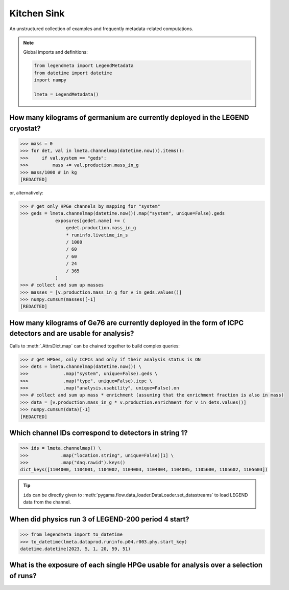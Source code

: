 Kitchen Sink
============

An unstructured collection of examples and frequently metadata-related
computations.

.. note::

    Global imports and definitions:

    .. code-block:: python

       from legendmeta import LegendMetadata
       from datetime import datetime
       import numpy

       lmeta = LegendMetadata()

How many kilograms of germanium are currently deployed in the LEGEND cryostat?
------------------------------------------------------------------------------

.. code-block:: python

   >>> mass = 0
   >>> for det, val in lmeta.channelmap(datetime.now()).items():
   >>>     if val.system == "geds":
   >>>         mass += val.production.mass_in_g
   >>> mass/1000 # in kg
   [REDACTED]

or, alternatively:

.. code-block:: python

   >>> # get only HPGe channels by mapping for "system"
   >>> geds = lmeta.channelmap(datetime.now()).map("system", unique=False).geds
                exposures[gedet.name] += (
                    gedet.production.mass_in_g
                    * runinfo.livetime_in_s
                    / 1000
                    / 60
                    / 60
                    / 24
                    / 365
                )
   >>> # collect and sum up masses
   >>> masses = [v.production.mass_in_g for v in geds.values()]
   >>> numpy.cumsum(masses)[-1]
   [REDACTED]

How many kilograms of Ge76 are currently deployed in the form of ICPC detectors and are usable for analysis?
------------------------------------------------------------------------------------------------------------

Calls to :meth:`.AttrsDict.map` can be chained together to build complex queries:

.. code-block:: python

   >>> # get HPGes, only ICPCs and only if their analysis status is ON
   >>> dets = lmeta.channelmap(datetime.now()) \
   >>>             .map("system", unique=False).geds \
   >>>             .map("type", unique=False).icpc \
   >>>             .map("analysis.usability", unique=False).on
   >>> # collect and sum up mass * enrichment (assuming that the enrichment fraction is also in mass)
   >>> data = [v.production.mass_in_g * v.production.enrichment for v in dets.values()]
   >>> numpy.cumsum(data)[-1]
   [REDACTED]

Which channel IDs correspond to detectors in string 1?
------------------------------------------------------

.. code-block:: python

   >>> ids = lmeta.channelmap() \
   >>>            .map("location.string", unique=False)[1] \
   >>>            .map("daq.rawid").keys()
   dict_keys([1104000, 1104001, 1104002, 1104003, 1104004, 1104005, 1105600, 1105602, 1105603])

.. tip::

    ``ids`` can be directly given to
    :meth:`pygama.flow.data_loader.DataLoader.set_datastreams` to load LEGEND
    data from the channel.

When did physics run 3 of LEGEND-200 period 4 start?
----------------------------------------------------

.. code-block:: python

   >>> from legendmeta import to_datetime
   >>> to_datetime(lmeta.dataprod.runinfo.p04.r003.phy.start_key)
   datetime.datetime(2023, 5, 1, 20, 59, 51)

What is the exposure of each single HPGe usable for analysis over a selection of runs?
--------------------------------------------------------------------------------------

.. code-block:: python
   :linenos:

   runs = {
       "p03": ["r000", "r001", "r002", "r003", "r004", "r005"],
       "p04": ["r000", "r001", "r002", "r003"],
   }

   exposures = {}

   for period, v in runs.items():
       for run in v:
           runinfo = lmeta.dataprod.runinfo[period][run].phy
           chmap = lmeta.channelmap(runinfo.start_key)

           chmap = (
               chmap.map("system", unique=False).geds
               .map("analysis.usability", unique=False).on
           )

           for _, gedet in chmap.items():
               exposures.setdefault(gedet.name, 0)
               exposures[gedet.name] += (
                   gedet.production.mass_in_g
                   / 1000
                   * runinfo.livetime_in_s
                   / 60
                   / 60
                   / 24
                   / 365
               )

   print(exposures)
